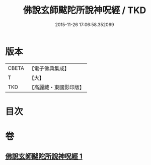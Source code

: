 #+TITLE: 佛說玄師颰陀所說神呪經 / TKD
#+DATE: 2015-11-26 17:06:58.352069
* 版本
 |     CBETA|【電子佛典集成】|
 |         T|【大】     |
 |       TKD|【高麗藏・東國影印版】|

* 目次
* 卷
** [[file:KR6j0609_001.txt][佛說玄師颰陀所說神呪經 1]]
